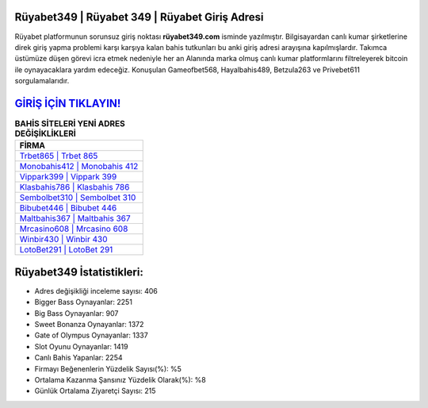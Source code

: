 ﻿Rüyabet349 | Rüyabet 349 | Rüyabet Giriş Adresi
===================================

.. image:: images/ruyabet-giris.jpg
   :width: 600
   
Rüyabet platformunun sorunsuz giriş noktası **rüyabet349.com** isminde yazılmıştır. Bilgisayardan canlı kumar şirketlerine direk giriş yapma problemi karşı karşıya kalan bahis tutkunları bu anki giriş adresi arayışına kapılmışlardır. Takımca üstümüze düşen görevi icra etmek nedeniyle her an Alanında marka olmuş  canlı kumar platformlarını filtreleyerek bitcoin ile oynayacaklara yardım edeceğiz. Konuşulan Gameofbet568, Hayalbahis489, Betzula263 ve Privebet611 sorgulamalarıdır.

`GİRİŞ İÇİN TIKLAYIN! <https://cutt.ly/QwVVg2Vk>`_
==============

.. list-table:: **BAHİS SİTELERİ YENİ ADRES DEĞİŞİKLİKLERİ**
   :widths: 100
   :header-rows: 1

   * - FİRMA
   * - `Trbet865 | Trbet 865 <trbet865-trbet-865-trbet-giris-adresi.html>`_
   * - `Monobahis412 | Monobahis 412 <monobahis412-monobahis-412-monobahis-giris-adresi.html>`_
   * - `Vippark399 | Vippark 399 <vippark399-vippark-399-vippark-giris-adresi.html>`_	 
   * - `Klasbahis786 | Klasbahis 786 <klasbahis786-klasbahis-786-klasbahis-giris-adresi.html>`_	 
   * - `Sembolbet310 | Sembolbet 310 <sembolbet310-sembolbet-310-sembolbet-giris-adresi.html>`_ 
   * - `Bibubet446 | Bibubet 446 <bibubet446-bibubet-446-bibubet-giris-adresi.html>`_
   * - `Maltbahis367 | Maltbahis 367 <maltbahis367-maltbahis-367-maltbahis-giris-adresi.html>`_	 
   * - `Mrcasino608 | Mrcasino 608 <mrcasino608-mrcasino-608-mrcasino-giris-adresi.html>`_
   * - `Winbir430 | Winbir 430 <winbir430-winbir-430-winbir-giris-adresi.html>`_
   * - `LotoBet291 | LotoBet 291 <lotobet291-lotobet-291-lotobet-giris-adresi.html>`_
	 
Rüyabet349 İstatistikleri:
===================================	 
* Adres değişikliği inceleme sayısı: 406
* Bigger Bass Oynayanlar: 2251
* Big Bass Oynayanlar: 907
* Sweet Bonanza Oynayanlar: 1372
* Gate of Olympus Oynayanlar: 1337
* Slot Oyunu Oynayanlar: 1419
* Canlı Bahis Yapanlar: 2254
* Firmayı Beğenenlerin Yüzdelik Sayısı(%): %5
* Ortalama Kazanma Şansınız Yüzdelik Olarak(%): %8
* Günlük Ortalama Ziyaretçi Sayısı: 215
